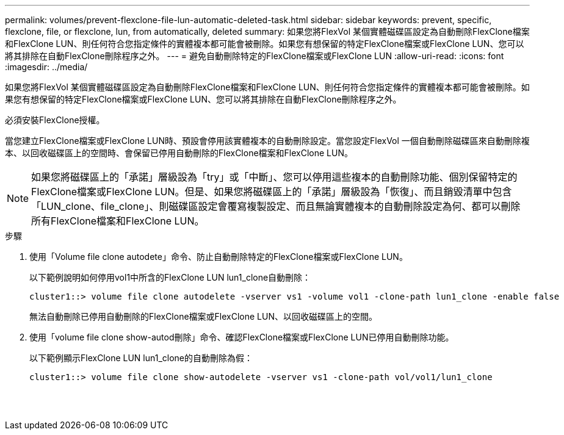---
permalink: volumes/prevent-flexclone-file-lun-automatic-deleted-task.html 
sidebar: sidebar 
keywords: prevent, specific, flexclone, file, or flexclone, lun, from automatically, deleted 
summary: 如果您將FlexVol 某個實體磁碟區設定為自動刪除FlexClone檔案和FlexClone LUN、則任何符合您指定條件的實體複本都可能會被刪除。如果您有想保留的特定FlexClone檔案或FlexClone LUN、您可以將其排除在自動FlexClone刪除程序之外。 
---
= 避免自動刪除特定的FlexClone檔案或FlexClone LUN
:allow-uri-read: 
:icons: font
:imagesdir: ../media/


[role="lead"]
如果您將FlexVol 某個實體磁碟區設定為自動刪除FlexClone檔案和FlexClone LUN、則任何符合您指定條件的實體複本都可能會被刪除。如果您有想保留的特定FlexClone檔案或FlexClone LUN、您可以將其排除在自動FlexClone刪除程序之外。

必須安裝FlexClone授權。

當您建立FlexClone檔案或FlexClone LUN時、預設會停用該實體複本的自動刪除設定。當您設定FlexVol 一個自動刪除磁碟區來自動刪除複本、以回收磁碟區上的空間時、會保留已停用自動刪除的FlexClone檔案和FlexClone LUN。

[NOTE]
====
如果您將磁碟區上的「承諾」層級設為「try」或「中斷」、您可以停用這些複本的自動刪除功能、個別保留特定的FlexClone檔案或FlexClone LUN。但是、如果您將磁碟區上的「承諾」層級設為「恢復」、而且銷毀清單中包含「LUN_clone、file_clone」、則磁碟區設定會覆寫複製設定、而且無論實體複本的自動刪除設定為何、都可以刪除所有FlexClone檔案和FlexClone LUN。

====
.步驟
. 使用「Volume file clone autodete」命令、防止自動刪除特定的FlexClone檔案或FlexClone LUN。
+
以下範例說明如何停用vol1中所含的FlexClone LUN lun1_clone自動刪除：

+
[listing]
----
cluster1::> volume file clone autodelete -vserver vs1 -volume vol1 -clone-path lun1_clone -enable false
----
+
無法自動刪除已停用自動刪除的FlexClone檔案或FlexClone LUN、以回收磁碟區上的空間。

. 使用「volume file clone show-autod刪除」命令、確認FlexClone檔案或FlexClone LUN已停用自動刪除功能。
+
以下範例顯示FlexClone LUN lun1_clone的自動刪除為假：

+
[listing]
----
cluster1::> volume file clone show-autodelete -vserver vs1 -clone-path vol/vol1/lun1_clone
															Vserver Name: vs1
															Clone Path: vol/vol1/lun1_clone
															Autodelete Enabled: false
----

